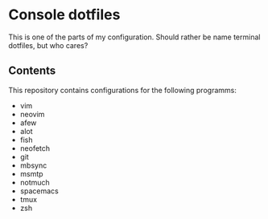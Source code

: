 * Console dotfiles
  This is one of the parts of my configuration.
  Should rather be name terminal dotfiles, but who cares?
  
** Contents
   This repository contains configurations for the following programms:
   - vim
   - neovim
   - afew
   - alot
   - fish
   - neofetch
   - git
   - mbsync
   - msmtp
   - notmuch
   - spacemacs
   - tmux
   - zsh
